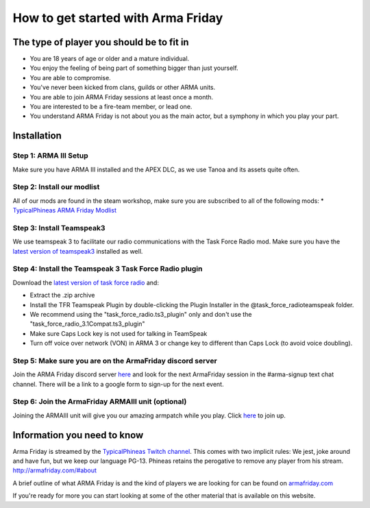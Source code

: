 How to get started with Arma Friday
=========================================================================

=================================================
The type of player you should be to fit in
=================================================

* You are 18 years of age or older and a mature individual.
* You enjoy the feeling of being part of something bigger than just yourself.
* You are able to compromise.
* You've never been kicked from clans, guilds or other ARMA units.
* You are able to join ARMA Friday sessions at least once a month.
* You are interested to be a fire-team member, or lead one.
* You understand ARMA Friday is not about you as the main actor, but a symphony in which you play your part.

=================================================
Installation
=================================================

Step 1: ARMA III Setup
"""""""""""""""""
Make sure you have ARMA III installed and the APEX DLC, as we use Tanoa and its assets quite often.


Step 2: Install our modlist
"""""""""""""""""
All of our mods are found in the steam workshop, make sure you are subscribed to all of the following mods:
* `TypicalPhineas ARMA Friday Modlist <http://steamcommunity.com/sharedfiles/filedetails/?id=886075869>`_

Step 3: Install Teamspeak3
"""""""""""""""""
We use teamspeak 3 to facilitate our radio communications with the Task Force Radio mod. Make sure you have the `latest version of teamspeak3 <https://www.teamspeak.com/downloads.html>`_ installed as well.
 
Step 4: Install the Teamspeak 3 Task Force Radio plugin
"""""""""""""""""
Download the `latest version of task force radio <https://github.com/michail-nikolaev/task-force-arma-3-radio/releases/download/0.9.12/0.9.12.zip>`_  and:

* Extract the .zip archive
* Install the TFR Teamspeak Plugin by double-clicking the Plugin Installer in the @task_force_radio\teamspeak folder.
* We recommend using the "task_force_radio.ts3_plugin" only and don't use the "task_force_radio_3.1Compat.ts3_plugin"
* Make sure Caps Lock key is not used for talking in TeamSpeak
* Turn off voice over network (VON) in ARMA 3 or change key to different than Caps Lock (to avoid voice doubling).

Step 5: Make sure you are on the ArmaFriday discord server
"""""""""""""""""
Join the ARMA Friday discord server `here <https://discord.gg/KQa9ENf>`_  and look for the next ArmaFriday session in the #arma-signup text chat channel. There will be a link to a google form to sign-up for the next event.

Step 6: Join the ArmaFriday ARMAIII unit (optional)
"""""""""""""""""
Joining the ARMAIII unit will give you our amazing armpatch while you play. Click `here <https://units.arma3.com/unit/arma-friday>`_ to join up.

=================================================
Information you need to know
=================================================

Arma Friday is streamed by the `TypicalPhineas Twitch channel <https://www.twitch.tv/typicalphineas>`_. This comes with two implicit rules: We jest, joke around and have fun, but we keep our language PG-13. Phineas retains the perogative to remove any player from his stream. http://armafriday.com/#about

A brief outline of what ARMA Friday is and the kind of players we are looking for can be found on `armafriday.com <http://armafriday.com/#about>`_

If you're ready for more you can start looking at some of the other material that is available on this website.
